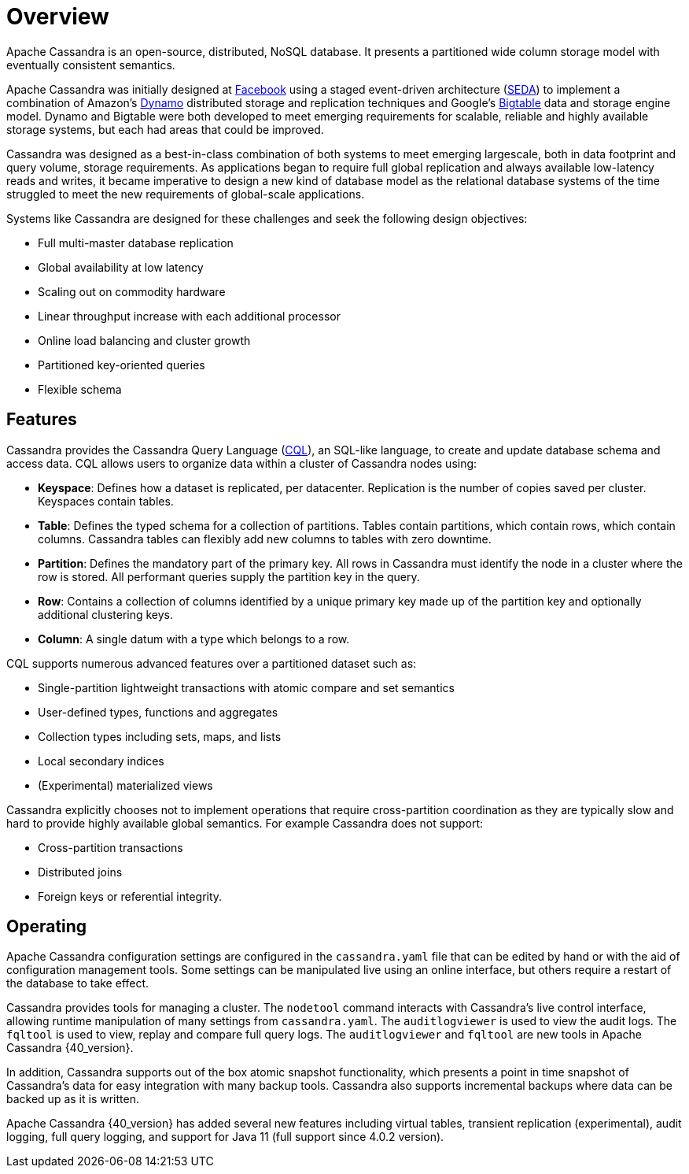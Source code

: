 = Overview
:exper: experimental

Apache Cassandra is an open-source, distributed, NoSQL database. It
presents a partitioned wide column storage model with eventually
consistent semantics.

Apache Cassandra was initially designed at
https://www.cs.cornell.edu/projects/ladis2009/papers/lakshman-ladis2009.pdf[Facebook]
using a staged event-driven architecture
(http://www.sosp.org/2001/papers/welsh.pdf[SEDA]) to implement a
combination of Amazon’s
https://www.cs.cornell.edu/courses/cs5414/2017fa/papers/dynamo.pdf[Dynamo]
distributed storage and replication techniques and Google's
https://static.googleusercontent.com/media/research.google.com/en//archive/bigtable-osdi06.pdf[Bigtable]
data and storage engine model. Dynamo and Bigtable were both developed
to meet emerging requirements for scalable, reliable and highly
available storage systems, but each had areas that could be improved.

Cassandra was designed as a best-in-class combination of both systems to
meet emerging largescale, both in data footprint and query volume,
storage requirements. As applications began to require full global
replication and always available low-latency reads and writes, it became
imperative to design a new kind of database model as the relational
database systems of the time struggled to meet the new requirements of
global-scale applications.

Systems like Cassandra are designed for these challenges and seek the
following design objectives:

* Full multi-master database replication
* Global availability at low latency
* Scaling out on commodity hardware
* Linear throughput increase with each additional processor
* Online load balancing and cluster growth
* Partitioned key-oriented queries
* Flexible schema

== Features

Cassandra provides the Cassandra Query Language (xref:cql/ddl.adoc[CQL]), an SQL-like
language, to create and update database schema and access data. CQL
allows users to organize data within a cluster of Cassandra nodes using:

* *Keyspace*: Defines how a dataset is replicated, per datacenter. 
Replication is the number of copies saved per cluster.
Keyspaces contain tables.
* *Table*: Defines the typed schema for a collection of partitions.
Tables contain partitions, which contain rows, which contain columns.
Cassandra tables can flexibly add new columns to tables with zero downtime. 
* *Partition*: Defines the mandatory part of the primary key. All rows in
Cassandra must identify the node in a cluster where the row is stored. 
All performant queries supply the partition key in the query.
* *Row*: Contains a collection of columns identified by a unique primary
key made up of the partition key and optionally additional clustering
keys.
* *Column*: A single datum with a type which belongs to a row.

CQL supports numerous advanced features over a partitioned dataset such
as:

* Single-partition lightweight transactions with atomic compare and set
semantics
* User-defined types, functions and aggregates
* Collection types including sets, maps, and lists
* Local secondary indices
* (Experimental) materialized views

Cassandra explicitly chooses not to implement operations that require
cross-partition coordination as they are typically slow and hard to
provide highly available global semantics. For example Cassandra does
not support:

* Cross-partition transactions
* Distributed joins
* Foreign keys or referential integrity.

== Operating

Apache Cassandra configuration settings are configured in the
`cassandra.yaml` file that can be edited by hand or with the aid of
configuration management tools. Some settings can be manipulated live
using an online interface, but others require a restart of the database
to take effect.

Cassandra provides tools for managing a cluster. The `nodetool` command
interacts with Cassandra's live control interface, allowing runtime
manipulation of many settings from `cassandra.yaml`. The
`auditlogviewer` is used to view the audit logs. The `fqltool` is used
to view, replay and compare full query logs. The `auditlogviewer` and
`fqltool` are new tools in Apache Cassandra {40_version}.

In addition, Cassandra supports out of the box atomic snapshot
functionality, which presents a point in time snapshot of Cassandra's
data for easy integration with many backup tools. Cassandra also
supports incremental backups where data can be backed up as it is
written.

Apache Cassandra {40_version} has added several new features including virtual
tables, transient replication ({exper}), audit logging, full query logging, and
support for Java 11 (full support since 4.0.2 version).
